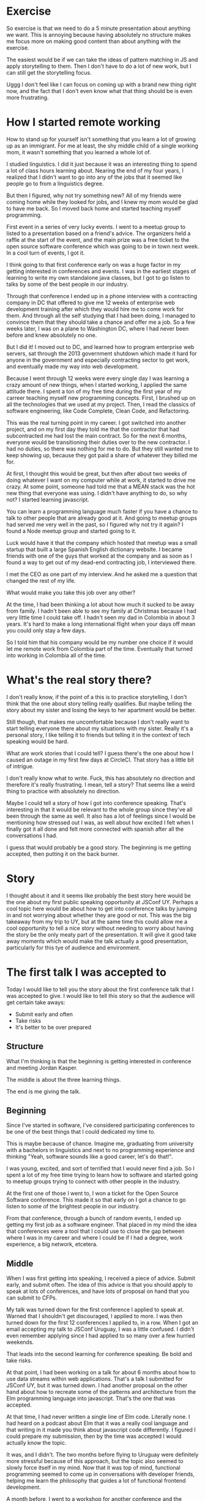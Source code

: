 * Exercise
So exercise is that we need to do a 5 minute presentation about anything we
want. This is annoying because having absolutely no structure makes me focus
more on making good content than about anything with the exercise.

The easiest would be if we can take the ideas of pattern matching in JS and
apply storytelling to them. Then I don't have to do a lot of new work, but I can
still get the storytelling focus.

Uggg I don't feel like I can focus on coming up with a brand new thing right
now, and the fact that I don't even know what that thing should be is even more
frustrating.
* How I started remote working
How to stand up for yourself isn't something that you learn a lot of growing up
as an immigrant. For me at least, the shy middle child of a single working mom,
it wasn't something that you learned a whole lot of.

I studied linguistics. I did it just because it was an interesting thing to
spend a lot of class hours learning about. Nearing the end of my four years, I
realized that I didn't want to go into any of the jobs that it seemed like
people go to from a linguistics degree.

But then I figured, why not try something new? All of my friends were coming
home while they looked for jobs, and I knew my mom would be glad to have me
back. So I moved back home and started teaching myself programming.

First event in a series of very lucky events. I went to a meetup group to listed
to a presentation based on a friend's advice. The organizers held a raffle at
the start of the event, and the main prize was a free ticket to the open source
software conference which was going to be in town next week. In a cool turn of
events, I got it.

I think going to that first conference early on was a huge factor in my getting
interested in conferences and events. I was in the earliest stages of learning
to write my own standalone java classes, but I got to go listen to talks by some
of the best people in our industry.

Through that conference I ended up in a phone interview with a contracting
company in DC that offered to give me 12 weeks of enterprise web development
training after which they would hire me to come work for them. And through all
the self studying that I had been doing, I managed to convince them that they
should take a chance and offer me a job. So a few weeks later, I was on a plane
to Washington DC, where I had never been before and knew absolutely no one.

But I did it! I moved out to DC, and learned how to program enterprise web
servers, sat through the 2013 government shutdown which made it hard for anyone
in the government and especially contracting sector to get work, and eventually
made my way into web development.

Because I went through 12 weeks were every single day I was learning a crazy
amount of new things, when I started working, I applied the same attitude there.
I spent a ton of my free time during the first year of my carreer teaching
myself new programming concepts. First, I brushed up on all the technologies
that we used at my project. Then, I read the classics of software engineering,
like Code Complete, Clean Code, and Refactoring.

This was the real turning point in my career. I got switched into another
project, and on my first day they told me that the contractor that had
subcontracted me had lost the main contract. So for the next 6 months, everyone
would be transitioning their duties over to the new contractor. I had no duties,
so there was nothing for me to do. But they still wanted me to keep showing up,
because they got paid a share of whatever they billed me for.

At first, I thought this would be great, but then after about two weeks of doing
whatever I want on my computer while at work, it started to drive me crazy. At
some point, someone had told me that a MEAN stack was the hot new thing that
everyone was using. I didn't have anything to do, so why not? I started learning
javascript.

You can learn a programming language much faster if you have a chance to talk to
other people that are already good at it. And going to meetup groups had served
me very well in the past, so I figured why not try it again? I found a Node
meetup group and started going to it.

Luck would have it that the company which hosted that meetup was a small startup
that built a large Spanish English dictionary website. I became friends with one
of the guys that worked at the company and as soon as I found a way to get out
of my dead-end contracting job, I interviewed there.

I met the CEO as one part of my interview. And he asked me a question that
changed the rest of my life.

What would make you take this job over any other?

At the time, I had been thinking a lot about how much it sucked to be away from
family. I hadn't been able to see my family at Christmas because I had very
little time I could take off. I hadn't seen my dad in Colombia in about 3 years.
It's hard to make a long international flight when your days off mean you could
only stay a few days.

So I told him that his company would be my number one choice if it would let me
remote work from Colombia part of the time. Eventually that turned into working
in Colombia all of the time.
* What's the real story there?
I don't really know, if the point of a this is to practice storytelling, I don't
think that the one about story telling really qualifies. But maybe telling the
story about my sister and losing the keys to her apartment would be better.

Still though, that makes me uncomfortable because I don't really want to start
telling everyone there about my situations with my sister. Really it's a
personal story, I like telling it to friends but telling it in the context of
tech speaking would be hard.

What are work stories that I could tell? I guess there's the one about how I
caused an outage in my first few days at CircleCI. That story has a little bit
of intrigue.

I don't really know what to write. Fuck, this has absolutely no direction and
therefore it's really frustrating. I mean, tell a story? That seems like a weird
thing to practice with absolutely no direction.

Maybe I could tell a story of how I got into conference speaking. That's
interesting in that it would be relevant to the whole group since they've all
been through the same as well. It also has a lot of feelings since I would be
mentioning how stressed out I was, as well about how excited I felt when I
finally got it all done and felt more connected with spanish after all the
conversations I had.

I guess that would probably be a good story. The beginning is me getting
accepted, then putting it on the back burner.
* Story
I thought about it and it seems like probably the best story here would be the
one about my first public speaking opportunity at JSConf UY. Perhaps a cool
topic here would be about how to get into conference talks by jumping in and not
worrying about whether they are good or not. This was the big takeaway from my
trip to UY, but at the same time this could allow me a cool opportunity to tell
a nice story without needing to worry about having the story be the only meaty
part of the presentation. It will give it good take away moments which would
make the talk actually a good presentation, particularly for this tye of
audience and environment.
* The first talk I was accepted to
Today I would like to tell you the story about the first conference talk that I
was accepted to give. I would like to tell this story so that the audience will
get certain take aways:
- Submit early and often
- Take risks
- It's better to be over prepared
** Structure
What I'm thinking is that the beginning is getting interested in conference and
meeting Jordan Kasper.

The middle is about the three learning things.

The end is me giving the talk.
** Beginning
Since I've started in software, I've considered participating conferences to be
one of the best things that I could dedicated my time to.

This is maybe because of chance. Imagine me, graduating from university with a
bachelors in linguistics and next to no programming experience and thinking
"Yeah, software sounds like a good career, let's do that!".

I was young, excited, and sort of terrified that I would never find a job. So I
spent a lot of my free time trying to learn how to software and started going to
meetup groups trying to connect with other people in the industry.

At the first one of those I went to, I won a ticket for the Open Source Software
conference. This made it so that early on I got a chance to go listen to some of
the brightest people in our industry.

From that conference, through a bunch of random events, I ended up getting my
first job as a software engineer. That placed in my mind the idea that
conferences were a tool that I could use to close the gap between where I was in
my career and where I could be if I had a degree, work experience, a big
network, etcetera.
** Middle
When I was first getting into speaking, I received a piece of advice. Submit
early, and submit often. The idea of this advice is that you should apply to
speak at lots of conferences, and have lots of proposal on hand that you can
submit to CFPs.

My talk was turned down for the first conference I applied to speak at. Warned
that I shouldn't get discouraged, I applied to more. I was then turned down for
the first 12 conferences I applied to, in a row. When I got an email accepting
my talk to JSConf Uruguay, I was a little confused. I didn't even remember
applying since I had applied to so many over a few hurried weekends.

That leads into the second learning for conference speaking. Be bold and take
risks.

At that point, I had been working on a talk for about 6 months about how to use
data streams within web applications. That's a talk I submitted for JSConf UY,
but it was turned down. I had another proposal on the other hand about how to
recreate some of the patterns and architecture from the Elm programming language
into javascript. That's the one that was accepted.

At that time, I had never written a single line of Elm code. Literally none. I
had heard on a podcast about Elm that it was a really cool language and that
writing in it made you think about javascript code differently. I figured I
could prepare my submission, then by the time was accepted I would actually
know the topic.

It was, and I didn't. The two months before flying to Uruguay were definitely
more stressful because of this approach, but the topic also seemed to slowly
force itself in my mind. Now that it was top of mind, functional programming
seemed to come up in conversations with developer friends, helping me learn the
philosophy that guides a lot of functional frontend development.

A month before, I went to a workshop for another conference and the presenter
had a small section of it dedicated to using the virtual dom and functional UIs.
That lead to a few conversations with them and a couple other attendees that
were interested in the subject. The bulk of the talk I ended up giving came
directly from ideas and suggestions from that conversation.

The day came, my talk was (mostly) ready, and I got on a plane to fly to
Montevideo. It's around then that I learned a last very important lesson about
conference speaking: communicate with the organizers, a lot.

I arrived in Montevideo a couple days early. Though I had lived most of my life
flying between three different countries, I didn't travel in the tourist sense
almost at all. After my first day wandering around the city trying to find
interesting things to do or see, I started to wish that I had gotten some
suggestions from the conference organizers.

Having wandered around aimlessly for hours, I decided to come back to my hostel
to take a nap. A couple hours later, I was awakened from that nap by the hostel
staff, who told me that there were two people at the front desk looking for me.
Those people were the conference organizers, who were relieved to find that I
was safe, and that I didn't need to be on Montevideo's missing persons list,
which is where my name currently was.

See I had told them that I wanted to come to town a few days early to see the
city. I hadn't told them that I had booked my own accommodation for those two
nights. Or that I would arrange my own transportation from the airport, instead
of getting picked up by them.

While I was landing in the international airport, taking a bus to my hostel, and
walking around looking for something to do, they were concerned that I never
found them at the airport, that I wasn't returning any of their calls, and that
I had never checked in to the hotel they had reserved for me. It was all a silly
misunderstanding really, but one that could have been avoided if I had
communicated with them much more.
** End
** Improvements
- The conflict was better to point out early
- Connect emotions early
- Practice delivery more and don't let the story wander
- Could the throughline be clearer at the end?
